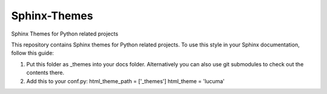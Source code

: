 
==============
Sphinx-Themes
==============

Sphinx Themes for Python related projects

This repository contains Sphinx themes for Python related projects.
To use this style in your Sphinx documentation, follow
this guide:

1. Put this folder as _themes into your docs folder.  Alternatively
   you can also use git submodules to check out the contents there.
2. Add this to your conf.py:
   html_theme_path = ['_themes']
   html_theme = 'lucuma'
